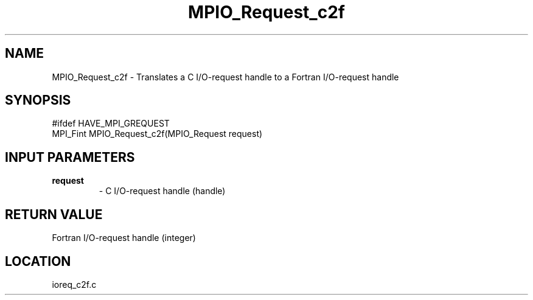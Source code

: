 .TH MPIO_Request_c2f 3 "6/8/2005" " " "MPI-2"
.SH NAME
MPIO_Request_c2f \-  Translates a C I/O-request handle to a  Fortran I/O-request handle 
.SH SYNOPSIS
.nf
#ifdef HAVE_MPI_GREQUEST
MPI_Fint MPIO_Request_c2f(MPIO_Request request)
.fi
.SH INPUT PARAMETERS
.PD 0
.TP
.B request 
- C I/O-request handle (handle)
.PD 1

.SH RETURN VALUE
Fortran I/O-request handle (integer)
.SH LOCATION
ioreq_c2f.c
